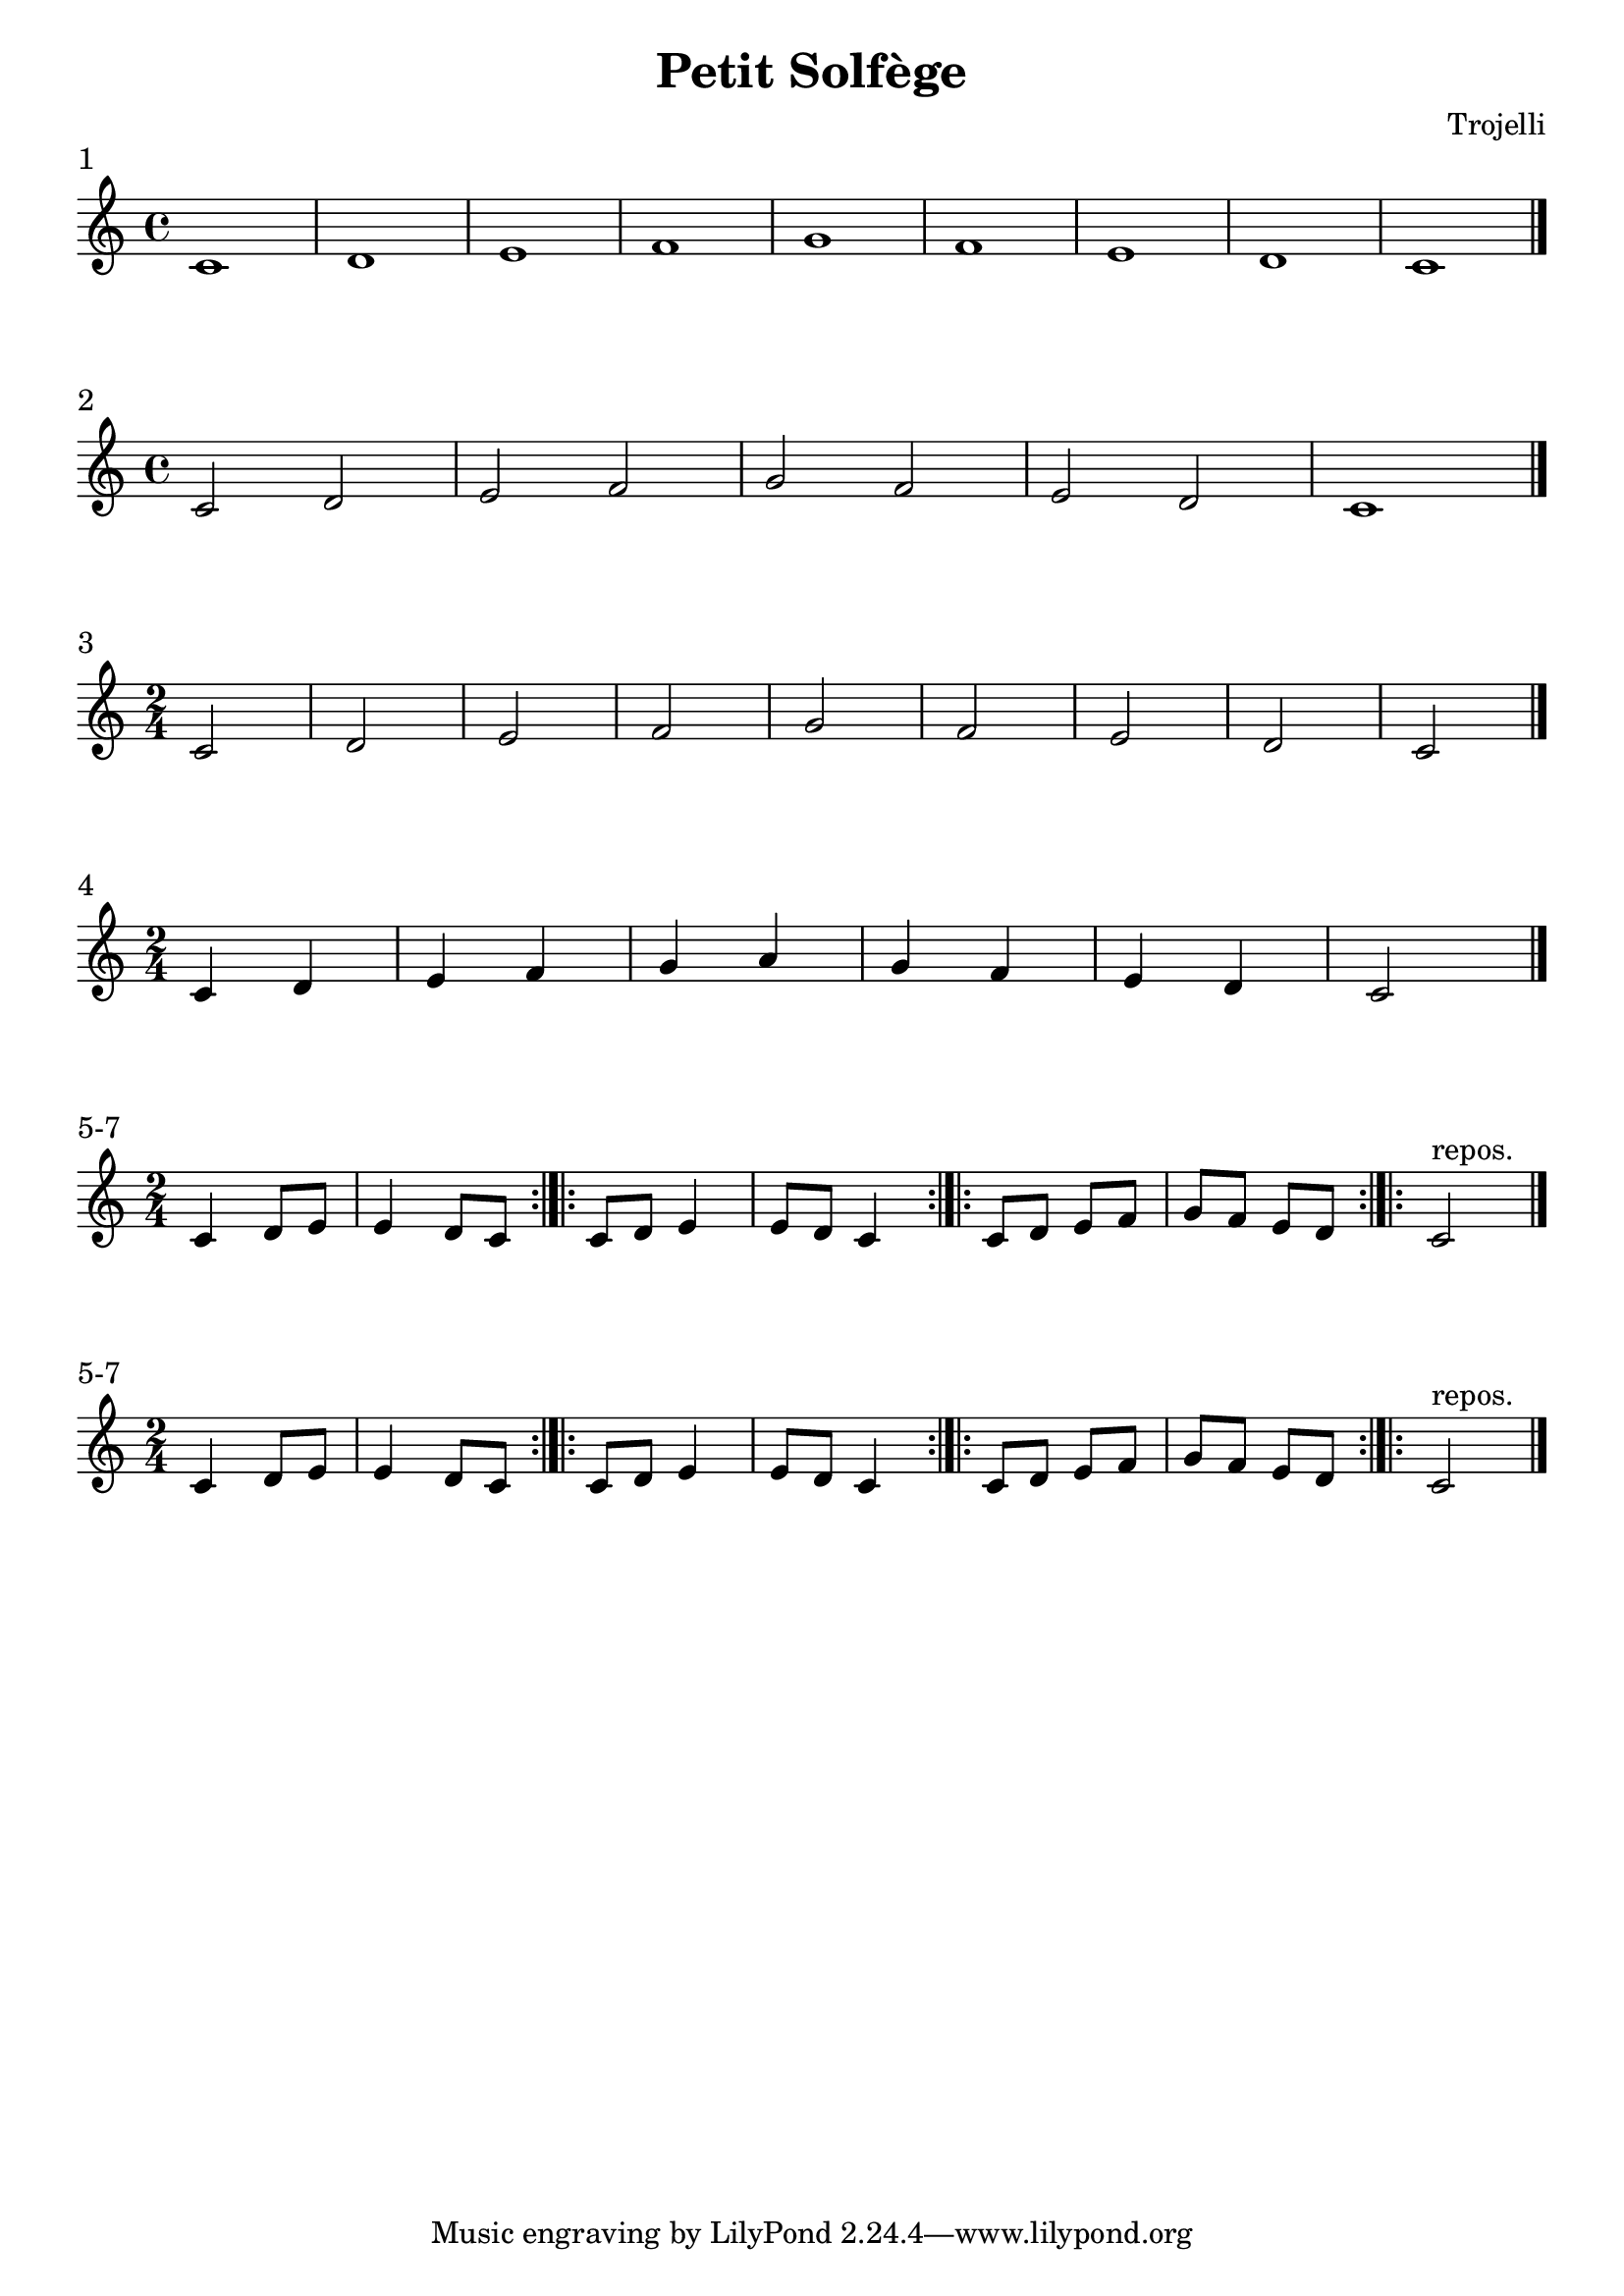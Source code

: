 \header {
  title = "Petit Solfège"
  composer = "Trojelli"
}
\paper {
indent = 0
ragged-right = ##f
}

\score {
  \relative c' {
    \time 4/4 c1 d e f g f e  d c \bar "|."
    }
\header {
piece = "1"
}
  \layout {}
  \midi {}
}

\score {
  \relative c' {
    \time 4/4 c2 d e f g f e  d c1 \bar "|."
    }
\header {
piece = "2"
}
  \layout {}
  \midi {}
}
\score {
  \relative c' {
    \time 2/4 c2 d e f g f e  d c \bar "|."
    }
\header {
piece = "3"
}
  \layout {}
  \midi {}
}

\score {
  \relative c' {
    \time 2/4 c4 d e f g a g f e  d c2 \bar "|."
    }
\header {
piece = "4"
}
  \layout {}
  \midi {}
}

\score {
  \relative c' {
    \time 2/4 c4 d8 e | e4 d8 c \bar ":|.|:" c8 d e4 | e8 d c4 \bar ":|.|:" c8 d e f | g f e d  \bar ":|.|:" c2^\markup "repos." \bar "|."
    }
\header {
piece = "5-7"
}
  \layout {}
  \midi {}
}

\score {
  \relative c' {
    \time 2/4 c4 d8 e | e4 d8 c \bar ":|.|:" c8 d e4 | e8 d c4 \bar ":|.|:" c8 d e f | g f e d  \bar ":|.|:" c2^\markup "repos." \bar "|."
    }
\header {
piece = "5-7"
}
  \layout {}
  \midi {}
}